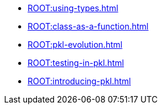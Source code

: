 * xref:ROOT:using-types.adoc[]
* xref:ROOT:class-as-a-function.adoc[]
* xref:ROOT:pkl-evolution.adoc[]
* xref:ROOT:testing-in-pkl.adoc[]
* xref:ROOT:introducing-pkl.adoc[]
